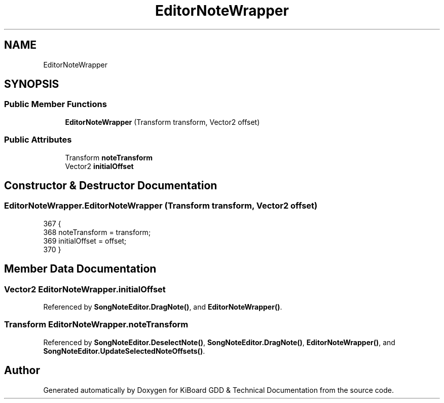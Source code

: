 .TH "EditorNoteWrapper" 3 "Version 1.0.0" "KiBoard GDD & Technical Documentation" \" -*- nroff -*-
.ad l
.nh
.SH NAME
EditorNoteWrapper
.SH SYNOPSIS
.br
.PP
.SS "Public Member Functions"

.in +1c
.ti -1c
.RI "\fBEditorNoteWrapper\fP (Transform transform, Vector2 offset)"
.br
.in -1c
.SS "Public Attributes"

.in +1c
.ti -1c
.RI "Transform \fBnoteTransform\fP"
.br
.ti -1c
.RI "Vector2 \fBinitialOffset\fP"
.br
.in -1c
.SH "Constructor & Destructor Documentation"
.PP 
.SS "EditorNoteWrapper\&.EditorNoteWrapper (Transform transform, Vector2 offset)"

.nf
367     {
368         noteTransform = transform;
369         initialOffset = offset;
370     }
.PP
.fi

.SH "Member Data Documentation"
.PP 
.SS "Vector2 EditorNoteWrapper\&.initialOffset"

.PP
Referenced by \fBSongNoteEditor\&.DragNote()\fP, and \fBEditorNoteWrapper()\fP\&.
.SS "Transform EditorNoteWrapper\&.noteTransform"

.PP
Referenced by \fBSongNoteEditor\&.DeselectNote()\fP, \fBSongNoteEditor\&.DragNote()\fP, \fBEditorNoteWrapper()\fP, and \fBSongNoteEditor\&.UpdateSelectedNoteOffsets()\fP\&.

.SH "Author"
.PP 
Generated automatically by Doxygen for KiBoard GDD & Technical Documentation from the source code\&.
